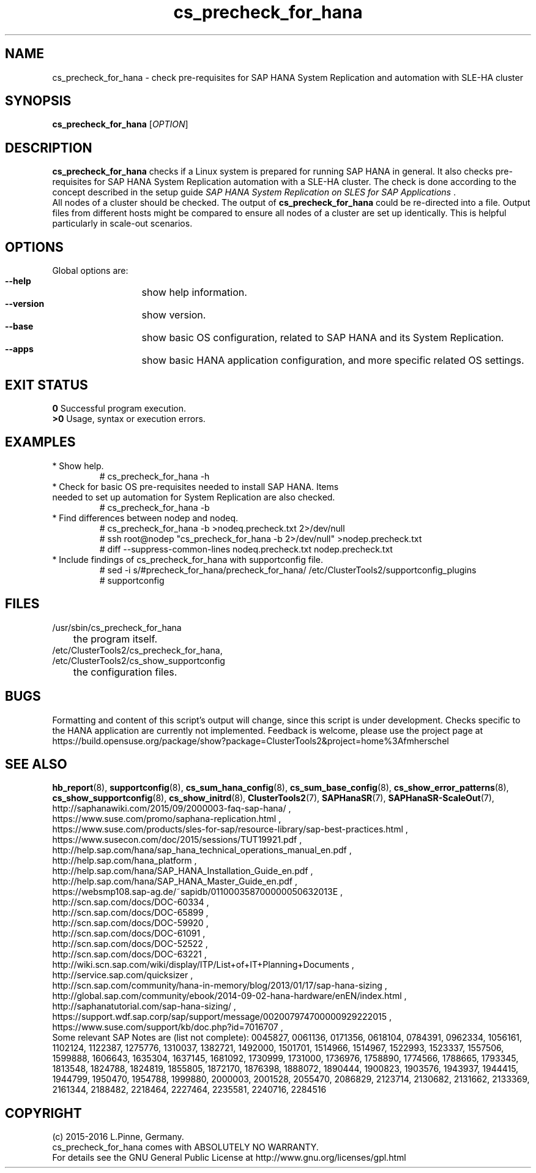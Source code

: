 .TH cs_precheck_for_hana 8 "17 May 2016" "" "ClusterTools2"
.\"
.SH NAME
cs_precheck_for_hana \- check pre-requisites for SAP HANA System Replication and automation with SLE-HA cluster
.\"
.SH SYNOPSIS
.br
.B cs_precheck_for_hana
[\fIOPTION\fR]
.br
.\"
.SH DESCRIPTION
\fBcs_precheck_for_hana\fP checks if a Linux system is prepared for running
SAP HANA in general. It also checks pre-requisites for SAP HANA System Replication automation with a SLE-HA cluster.
The check is done according to the concept described in the setup guide
\fISAP HANA System Replication on SLES for SAP Applications\fR . 
.\"
.\" A check could be done on one of two areas:
.\" TODO
.br
All nodes of a cluster should be checked. The output of \fBcs_precheck_for_hana\fP
could be re-directed into a file. Output files from different hosts might be
compared to ensure all nodes of a cluster are set up identically. This is
helpful particularly in scale-out scenarios.
.\"
.SH OPTIONS
Global options are:
.HP
\fB --help\fR
	show help information.
.HP
\fB --version\fR
	show version.
.HP
\fB --base\fR
	show basic OS configuration, related to SAP HANA and its System Replication.
.HP
\fB --apps\fR
	show basic HANA application configuration, and more specific related OS settings.
.\"
.SH EXIT STATUS
.B 0
Successful program execution.
.br
.B >0 
Usage, syntax or execution errors.
.\"
.SH EXAMPLES
.TP
* Show help.
# cs_precheck_for_hana -h
.TP
* Check for basic OS pre-requisites needed to install SAP HANA. Items needed to set up automation for System Replication are also checked.
# cs_precheck_for_hana -b
.TP
* Find differences between nodep and nodeq.
# cs_precheck_for_hana -b >nodeq.precheck.txt 2>/dev/null
.br
# ssh root@nodep "cs_precheck_for_hana -b 2>/dev/null" >nodep.precheck.txt
.br
# diff --suppress-common-lines nodeq.precheck.txt nodep.precheck.txt
.TP
* Include findings of cs_precheck_for_hana with supportconfig file.
.br
# sed -i s/#precheck_for_hana/precheck_for_hana/ /etc/ClusterTools2/supportconfig_plugins
.br
# supportconfig
.\"
.SH FILES
.TP
/usr/sbin/cs_precheck_for_hana
	the program itself.
.TP
/etc/ClusterTools2/cs_precheck_for_hana, /etc/ClusterTools2/cs_show_supportconfig
	the configuration files.
.\"
.SH BUGS
Formatting and content of this script's output will change, since this
script is under development.
Checks specific to the HANA application are currently not implemented.
Feedback is welcome, please use the project page at
.br
https://build.opensuse.org/package/show?package=ClusterTools2&project=home%3Afmherschel
.\"
.SH SEE ALSO
\fBhb_report\fP(8), \fBsupportconfig\fP(8), \fBcs_sum_hana_config\fP(8),
\fBcs_sum_base_config\fP(8), \fBcs_show_error_patterns\fP(8),
\fBcs_show_supportconfig\fP(8), \fBcs_show_initrd\fP(8), \fBClusterTools2\fP(7),
\fBSAPHanaSR\fP(7), \fBSAPHanaSR-ScaleOut\fP(7),
.br
http://saphanawiki.com/2015/09/2000003-faq-sap-hana/ ,
.br
https://www.suse.com/promo/saphana-replication.html ,
.br
https://www.suse.com/products/sles-for-sap/resource-library/sap-best-practices.html ,
.br
https://www.susecon.com/doc/2015/sessions/TUT19921.pdf ,
.br
http://help.sap.com/hana/sap_hana_technical_operations_manual_en.pdf ,
.br
http://help.sap.com/hana_platform ,
.br
http://help.sap.com/hana/SAP_HANA_Installation_Guide_en.pdf ,
.br
http://help.sap.com/hana/SAP_HANA_Master_Guide_en.pdf ,
.br
https://websmp108.sap-ag.de/~sapidb/011000358700000050632013E ,
.br
http://scn.sap.com/docs/DOC-60334 ,
.br
http://scn.sap.com/docs/DOC-65899 ,
.br
http://scn.sap.com/docs/DOC-59920 ,
.br
http://scn.sap.com/docs/DOC-61091 ,
.br
http://scn.sap.com/docs/DOC-52522 ,
.br
http://scn.sap.com/docs/DOC-63221 ,
.br
http://wiki.scn.sap.com/wiki/display/ITP/List+of+IT+Planning+Documents ,
.br
http://service.sap.com/quicksizer ,
.br
http://scn.sap.com/community/hana-in-memory/blog/2013/01/17/sap-hana-sizing ,
.br
http://global.sap.com/community/ebook/2014-09-02-hana-hardware/enEN/index.html ,
.br
http://saphanatutorial.com/sap-hana-sizing/ ,
.br
https://support.wdf.sap.corp/sap/support/message/002007974700000929222015 ,
.br
https://www.suse.com/support/kb/doc.php?id=7016707 ,
.br
.\" https://www-03.ibm.com/support/techdocs/atsmastr.nsf/WebIndex/WP102502
.\" http://www8.hp.com/us/en/business-solutions/converged-systems/big-data-solutions/sap-hana.html
.\" http://www.fujitsu.com/fts/solutions/infrastructure/dynamic-infrastructure/hana/
.\" http://www.cisco.com/c/en/us/solutions/data-center-virtualization/high-performance-analytic-appliance/index.html
.\" http://www.hds.com/assets/pdf/hitachi-solution-profile-ucp-select-for-sap.pdf 
.\"
.br
Some relevant SAP Notes are (list not complete):
0045827,
0061136,
0171356,
0618104,
0784391,
0962334,
1056161,
1102124,
1122387,
1275776,
1310037,
1382721,
1492000,
1501701,
1514966,
1514967,
1522993,
1523337,
1557506,
1599888,
1606643,
1635304,
1637145,
1681092,
1730999,
1731000,
1736976,
1758890,
1774566,
1788665,
1793345,
1813548,
1824788,
1824819,
1855805,
1872170,
1876398,
1888072,
1890444,
1900823,
1903576,
1943937,
1944415,
1944799,
1950470,
1954788,
1999880,
2000003,
2001528,
2055470,
2086829,
2123714,
2130682,
2131662,
2133369,
2161344,
2188482,
2218464,
2227464,
2235581,
2240716,
2284516
.\"
.SH COPYRIGHT
(c) 2015-2016 L.Pinne, Germany.
.br
cs_precheck_for_hana comes with ABSOLUTELY NO WARRANTY.
.br
For details see the GNU General Public License at
http://www.gnu.org/licenses/gpl.html
.\"
